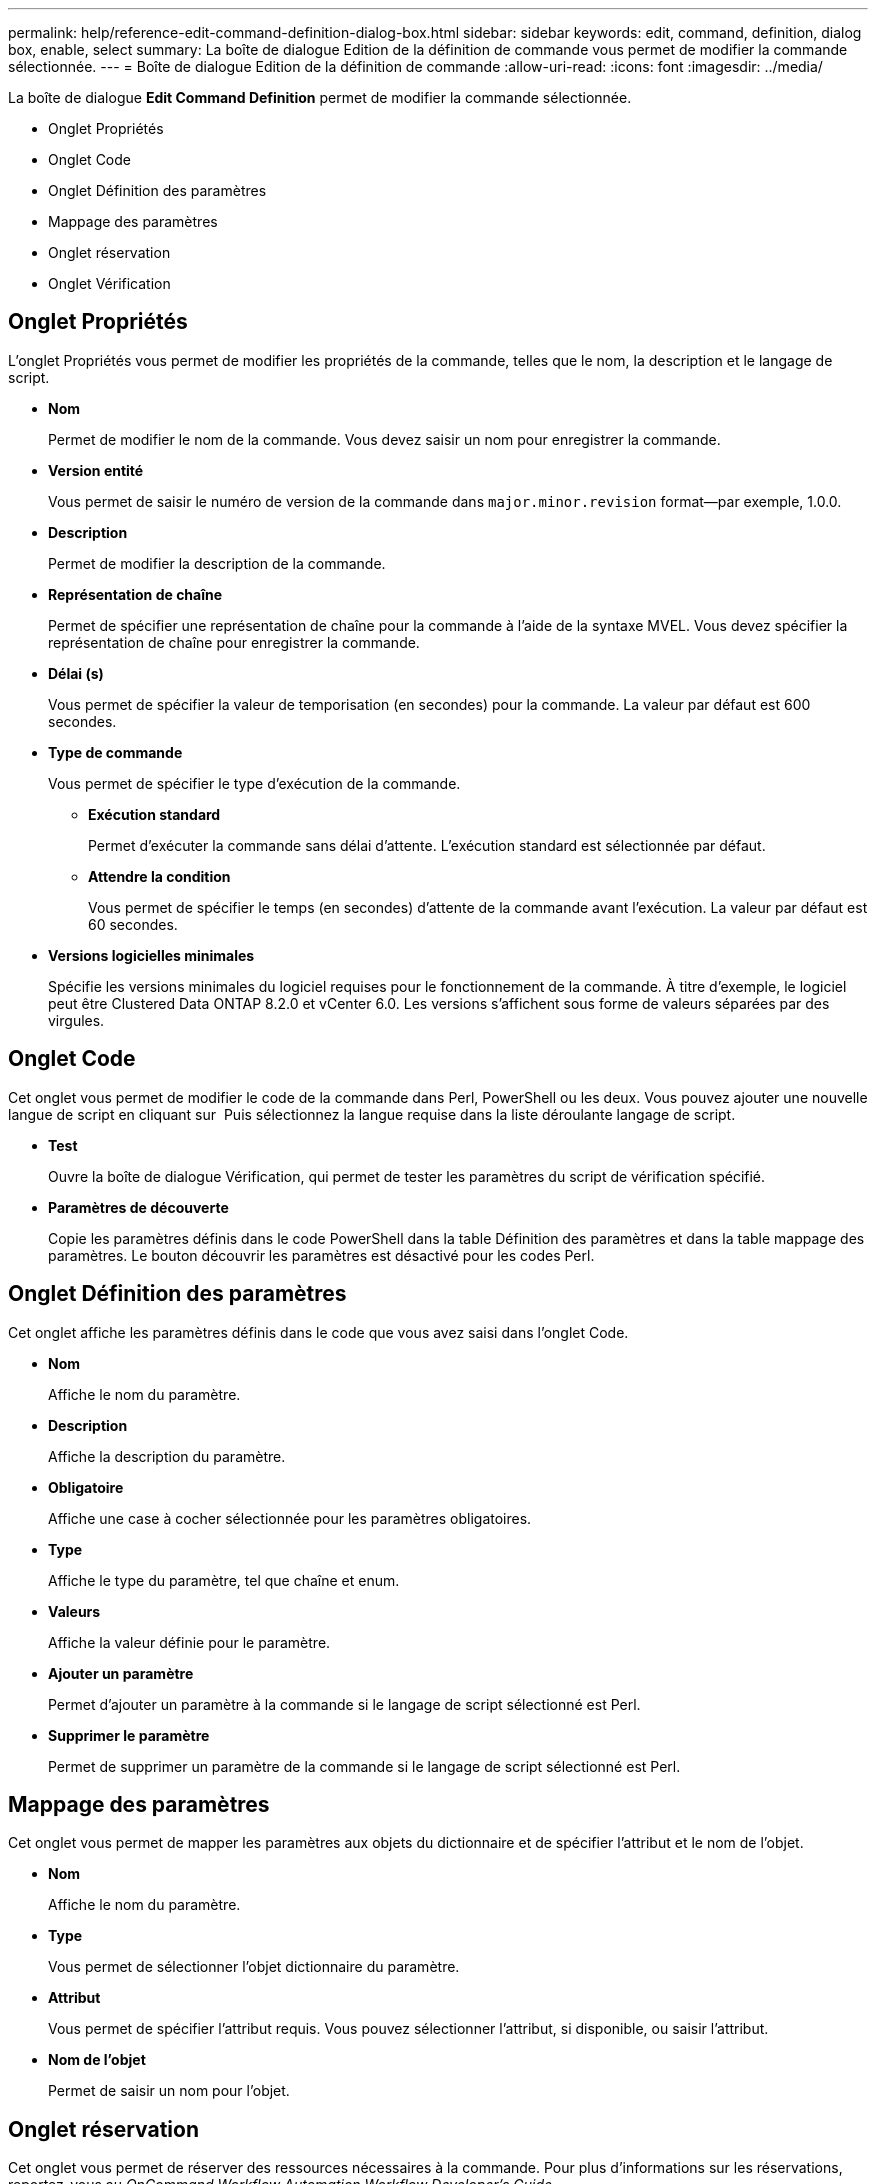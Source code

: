 ---
permalink: help/reference-edit-command-definition-dialog-box.html 
sidebar: sidebar 
keywords: edit, command, definition, dialog box, enable, select 
summary: La boîte de dialogue Edition de la définition de commande vous permet de modifier la commande sélectionnée. 
---
= Boîte de dialogue Edition de la définition de commande
:allow-uri-read: 
:icons: font
:imagesdir: ../media/


[role="lead"]
La boîte de dialogue *Edit Command Definition* permet de modifier la commande sélectionnée.

* Onglet Propriétés
* Onglet Code
* Onglet Définition des paramètres
* Mappage des paramètres
* Onglet réservation
* Onglet Vérification




== Onglet Propriétés

L'onglet Propriétés vous permet de modifier les propriétés de la commande, telles que le nom, la description et le langage de script.

* *Nom*
+
Permet de modifier le nom de la commande. Vous devez saisir un nom pour enregistrer la commande.

* *Version entité*
+
Vous permet de saisir le numéro de version de la commande dans `major.minor.revision` format--par exemple, 1.0.0.

* *Description*
+
Permet de modifier la description de la commande.

* *Représentation de chaîne*
+
Permet de spécifier une représentation de chaîne pour la commande à l'aide de la syntaxe MVEL. Vous devez spécifier la représentation de chaîne pour enregistrer la commande.

* *Délai (s)*
+
Vous permet de spécifier la valeur de temporisation (en secondes) pour la commande. La valeur par défaut est 600 secondes.

* *Type de commande*
+
Vous permet de spécifier le type d'exécution de la commande.

+
** *Exécution standard*
+
Permet d'exécuter la commande sans délai d'attente. L'exécution standard est sélectionnée par défaut.

** *Attendre la condition*
+
Vous permet de spécifier le temps (en secondes) d'attente de la commande avant l'exécution. La valeur par défaut est 60 secondes.



* *Versions logicielles minimales*
+
Spécifie les versions minimales du logiciel requises pour le fonctionnement de la commande. À titre d'exemple, le logiciel peut être Clustered Data ONTAP 8.2.0 et vCenter 6.0. Les versions s'affichent sous forme de valeurs séparées par des virgules.





== Onglet Code

Cet onglet vous permet de modifier le code de la commande dans Perl, PowerShell ou les deux. Vous pouvez ajouter une nouvelle langue de script en cliquant sur image:../media/add_lang_icon.gif[""] Puis sélectionnez la langue requise dans la liste déroulante langage de script.

* *Test*
+
Ouvre la boîte de dialogue Vérification, qui permet de tester les paramètres du script de vérification spécifié.

* *Paramètres de découverte*
+
Copie les paramètres définis dans le code PowerShell dans la table Définition des paramètres et dans la table mappage des paramètres. Le bouton découvrir les paramètres est désactivé pour les codes Perl.





== Onglet Définition des paramètres

Cet onglet affiche les paramètres définis dans le code que vous avez saisi dans l'onglet Code.

* *Nom*
+
Affiche le nom du paramètre.

* *Description*
+
Affiche la description du paramètre.

* *Obligatoire*
+
Affiche une case à cocher sélectionnée pour les paramètres obligatoires.

* *Type*
+
Affiche le type du paramètre, tel que chaîne et enum.

* *Valeurs*
+
Affiche la valeur définie pour le paramètre.

* *Ajouter un paramètre*
+
Permet d'ajouter un paramètre à la commande si le langage de script sélectionné est Perl.

* *Supprimer le paramètre*
+
Permet de supprimer un paramètre de la commande si le langage de script sélectionné est Perl.





== Mappage des paramètres

Cet onglet vous permet de mapper les paramètres aux objets du dictionnaire et de spécifier l'attribut et le nom de l'objet.

* *Nom*
+
Affiche le nom du paramètre.

* *Type*
+
Vous permet de sélectionner l'objet dictionnaire du paramètre.

* *Attribut*
+
Vous permet de spécifier l'attribut requis. Vous pouvez sélectionner l'attribut, si disponible, ou saisir l'attribut.

* *Nom de l'objet*
+
Permet de saisir un nom pour l'objet.





== Onglet réservation

Cet onglet vous permet de réserver des ressources nécessaires à la commande. Pour plus d'informations sur les réservations, reportez-vous au _OnCommand Workflow Automation Workflow Developer's Guide_.

* *Script de réservation*
+
Vous permet de saisir une requête SQL pour réserver les ressources requises par la commande. Cela permet de garantir que les ressources sont disponibles lors de l'exécution d'un flux de travail planifié.

* * Représentation de réservation*
+
Permet de spécifier une représentation de chaîne pour la réservation à l'aide de la syntaxe MVEL. La représentation de chaîne est utilisée pour afficher les détails de la réservation dans la fenêtre Réservations.





== Onglet Vérification

Cet onglet vous permet de vérifier une réservation et de la supprimer une fois l'exécution de la commande terminée. Pour plus d'informations sur la vérification des réservations, reportez-vous au _OnCommand Workflow Automation Workflow Developer's Guide_.

* *Script de vérification*
+
Vous permet d'entrer une requête SQL pour vérifier l'utilisation des ressources réservées par le script de réservation. Il vérifie également si le cache WFA est mis à jour et supprime la réservation après l'acquisition d'un cache.





== Boutons de commande

* *Enregistrer*
+
Enregistre les modifications et ferme la boîte de dialogue.

* *Annuler*
+
Annule les modifications, le cas échéant, et ferme la boîte de dialogue.


